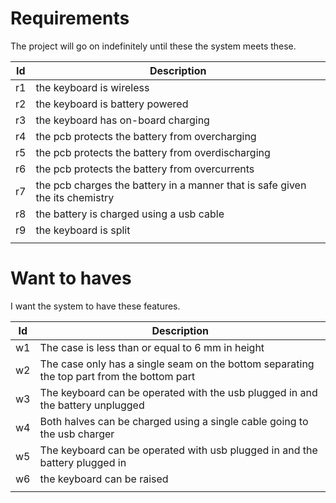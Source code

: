 * Requirements
The project will go on indefinitely until these the system meets these.
| Id | Description                                                                  |
|----+------------------------------------------------------------------------------|
| r1 | the keyboard is wireless                                                     |
| r2 | the keyboard is battery powered                                              |
| r3 | the keyboard has on-board charging                                           |
| r4 | the pcb protects the battery from overcharging                               |
| r5 | the pcb protects the battery from overdischarging                            |
| r6 | the pcb protects the battery from overcurrents                               |
| r7 | the pcb charges the battery in a manner that is safe given the its chemistry |
| r8 | the battery is charged using a usb cable                                     |
| r9 | the keyboard is split                                                        |
|    |                                                                              |


* Want to haves
I want the system to have these features.

| Id | Description                                                                                |
|----+--------------------------------------------------------------------------------------------|
| w1 | The case is less than or equal to 6 mm in height                                           |
| w2 | The case only has a single seam on the bottom separating the top part from the bottom part |
| w3 | The keyboard can be operated with the usb plugged in and the battery unplugged             |
| w4 | Both halves can be charged using a single cable going to the usb charger                   |
| w5 | The keyboard can be operated with usb plugged in and the battery  plugged in               |
| w6 | the keyboard can be raised                                                                 |
|    |                                                                                            |

